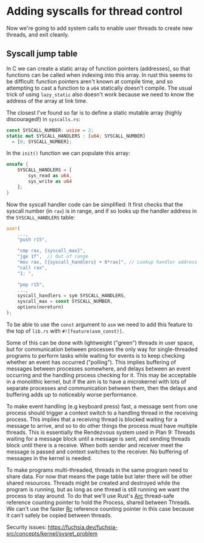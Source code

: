 * Adding syscalls for thread control

Now we're going to add system calls to enable user threads to create
new threads, and exit cleanly.

** Syscall jump table

In C we can create a static array of function pointers (addresses), so
that functions can be called when indexing into this array. In rust
this seems to be difficult: function pointers aren't known at compile
time, and so attempting to cast a function to a =u64= statically
doesn't compile. The usual trick of using =lazy_static= also doesn't
work because we need to know the address of the array at link time.

The closest I've found so far is to define a static mutable array
(highly discouraged!) in =syscalls.rs=:
#+begin_src rust
  const SYSCALL_NUMBER: usize = 2;
  static mut SYSCALL_HANDLERS : [u64; SYSCALL_NUMBER]
    = [0; SYSCALL_NUMBER];
#+end_src

In the =init()= function we can populate this array:
#+begin_src rust
  unsafe {
      SYSCALL_HANDLERS = [
          sys_read as u64,
          sys_write as u64
      ];
  }
#+end_src

Now the syscall handler code can be simplified: It first
checks that the syscall number (in =rax=) is in range, and if so
looks up the handler address in the =SYSCALL_HANDLERS= table:
#+begin_src rust
  asm!(
      ...,
      "push r15",

      "cmp rax, {syscall_max}",
      "jge 1f",  // Out of range
      "mov rax, [{syscall_handlers} + 8*rax]", // Lookup handler address
      "call rax",
      "1: ",

      "pop r15",
      ...,
      syscall_handlers = sym SYSCALL_HANDLERS,
      syscall_max = const SYSCALL_NUMBER,
      options(noreturn) 
  );
#+end_src
To be able to use the =const= argument to =asm= we need to add
this feature to the top of =lib.rs= with =#![feature(asm_const)]=.




Some of this can be done with lightweight ("green") threads
in user space, but for communication between processes the only way
for single-threaded programs to perform tasks while waiting for events
is to keep checking whether an event has occurred ("polling"). This
implies buffering of messages between processes somewhere, and delays
between an event occurring and the handling process checking for it.
This may be acceptable in a monolithic kernel, but if the aim is to
have a microkernel with lots of separate processes and communication
between them, then the delays and buffering adds up to noticeably
worse performance.

To make event handling (e.g keyboard press) fast, a message sent from
one process should trigger a context switch to a handling thread in
the receiving process. This implies that a receiving thread is blocked
waiting for a message to arrive, and so to do other things the process
must have multiple threads. This is essentially the Rendezvous system
used in Plan 9: Threads waiting for a message block until a message is
sent, and sending threads block until there is a receive. When both
sender and receiver meet the message is passed and context switches to
the receiver. No buffering of messages in the kernel is needed.

To make programs multi-threaded, threads in the same program need to
share data. For now that means the page table but later there will be
other shared resources. Threads might be created and destroyed while
the program is running, but as long as one thread is still running we
want the process to stay around. To do that we'll use Rust's [[https://doc.rust-lang.org/beta/alloc/sync/struct.Arc.html][Arc]]
thread-safe reference counting pointer to hold the Process, shared
between Threads.  We can't use the faster [[https://doc.rust-lang.org/alloc/rc/struct.Rc.html][Rc]] reference counting
pointer in this case because it can't safely be copied between
threads.


Security issues: https://fuchsia.dev/fuchsia-src/concepts/kernel/sysret_problem

